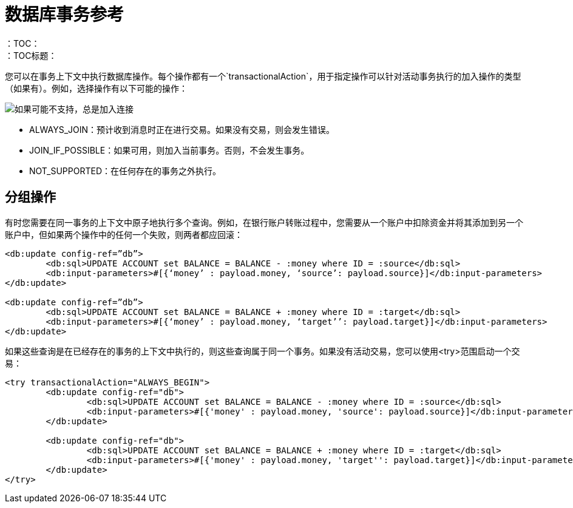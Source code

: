 = 数据库事务参考
:keywords: db, connector, Database, transaction, XA
：TOC：
：TOC标题：

您可以在事务上下文中执行数据库操作。每个操作都有一个`transactionalAction`，用于指定操作可以针对活动事务执行的加入操作的类型（如果有）。例如，选择操作有以下可能的操作：

image::transactional-action.png[如果可能不支持，总是加入连接]
 
*  ALWAYS_JOIN：预计收到消息时正在进行交易。如果没有交易，则会发生错误。
*  JOIN_IF_POSSIBLE：如果可用，则加入当前事务。否则，不会发生事务。
*  NOT_SUPPORTED：在任何存在的事务之外执行。
 
== 分组操作
 
有时您需要在同一事务的上下文中原子地执行多个查询。例如，在银行账户转账过程中，您需要从一个账户中扣除资金并将其添加到另一个账户中，但如果两个操作中的任何一个失败，则两者都应回滚：

[source,xml,linenums]
----
<db:update config-ref=”db”>
	<db:sql>UPDATE ACCOUNT set BALANCE = BALANCE - :money where ID = :source</db:sql>
	<db:input-parameters>#[{‘money’ : payload.money, ‘source’: payload.source}]</db:input-parameters>
</db:update>
 
<db:update config-ref=”db”>
	<db:sql>UPDATE ACCOUNT set BALANCE = BALANCE + :money where ID = :target</db:sql>
	<db:input-parameters>#[{‘money’ : payload.money, ‘target’’: payload.target}]</db:input-parameters>
</db:update>
----
 
如果这些查询是在已经存在的事务的上下文中执行的，则这些查询属于同一个事务。如果没有活动交易，您可以使用<try>范围启动一个交易：

[source,xml,linenums]
----
<try transactionalAction="ALWAYS_BEGIN">
	<db:update config-ref="db">
		<db:sql>UPDATE ACCOUNT set BALANCE = BALANCE - :money where ID = :source</db:sql>
		<db:input-parameters>#[{'money' : payload.money, 'source': payload.source}]</db:input-parameters>
	</db:update>
	
	<db:update config-ref="db">
		<db:sql>UPDATE ACCOUNT set BALANCE = BALANCE + :money where ID = :target</db:sql>
		<db:input-parameters>#[{'money' : payload.money, 'target'': payload.target}]</db:input-parameters>
	</db:update>
</try>
----
